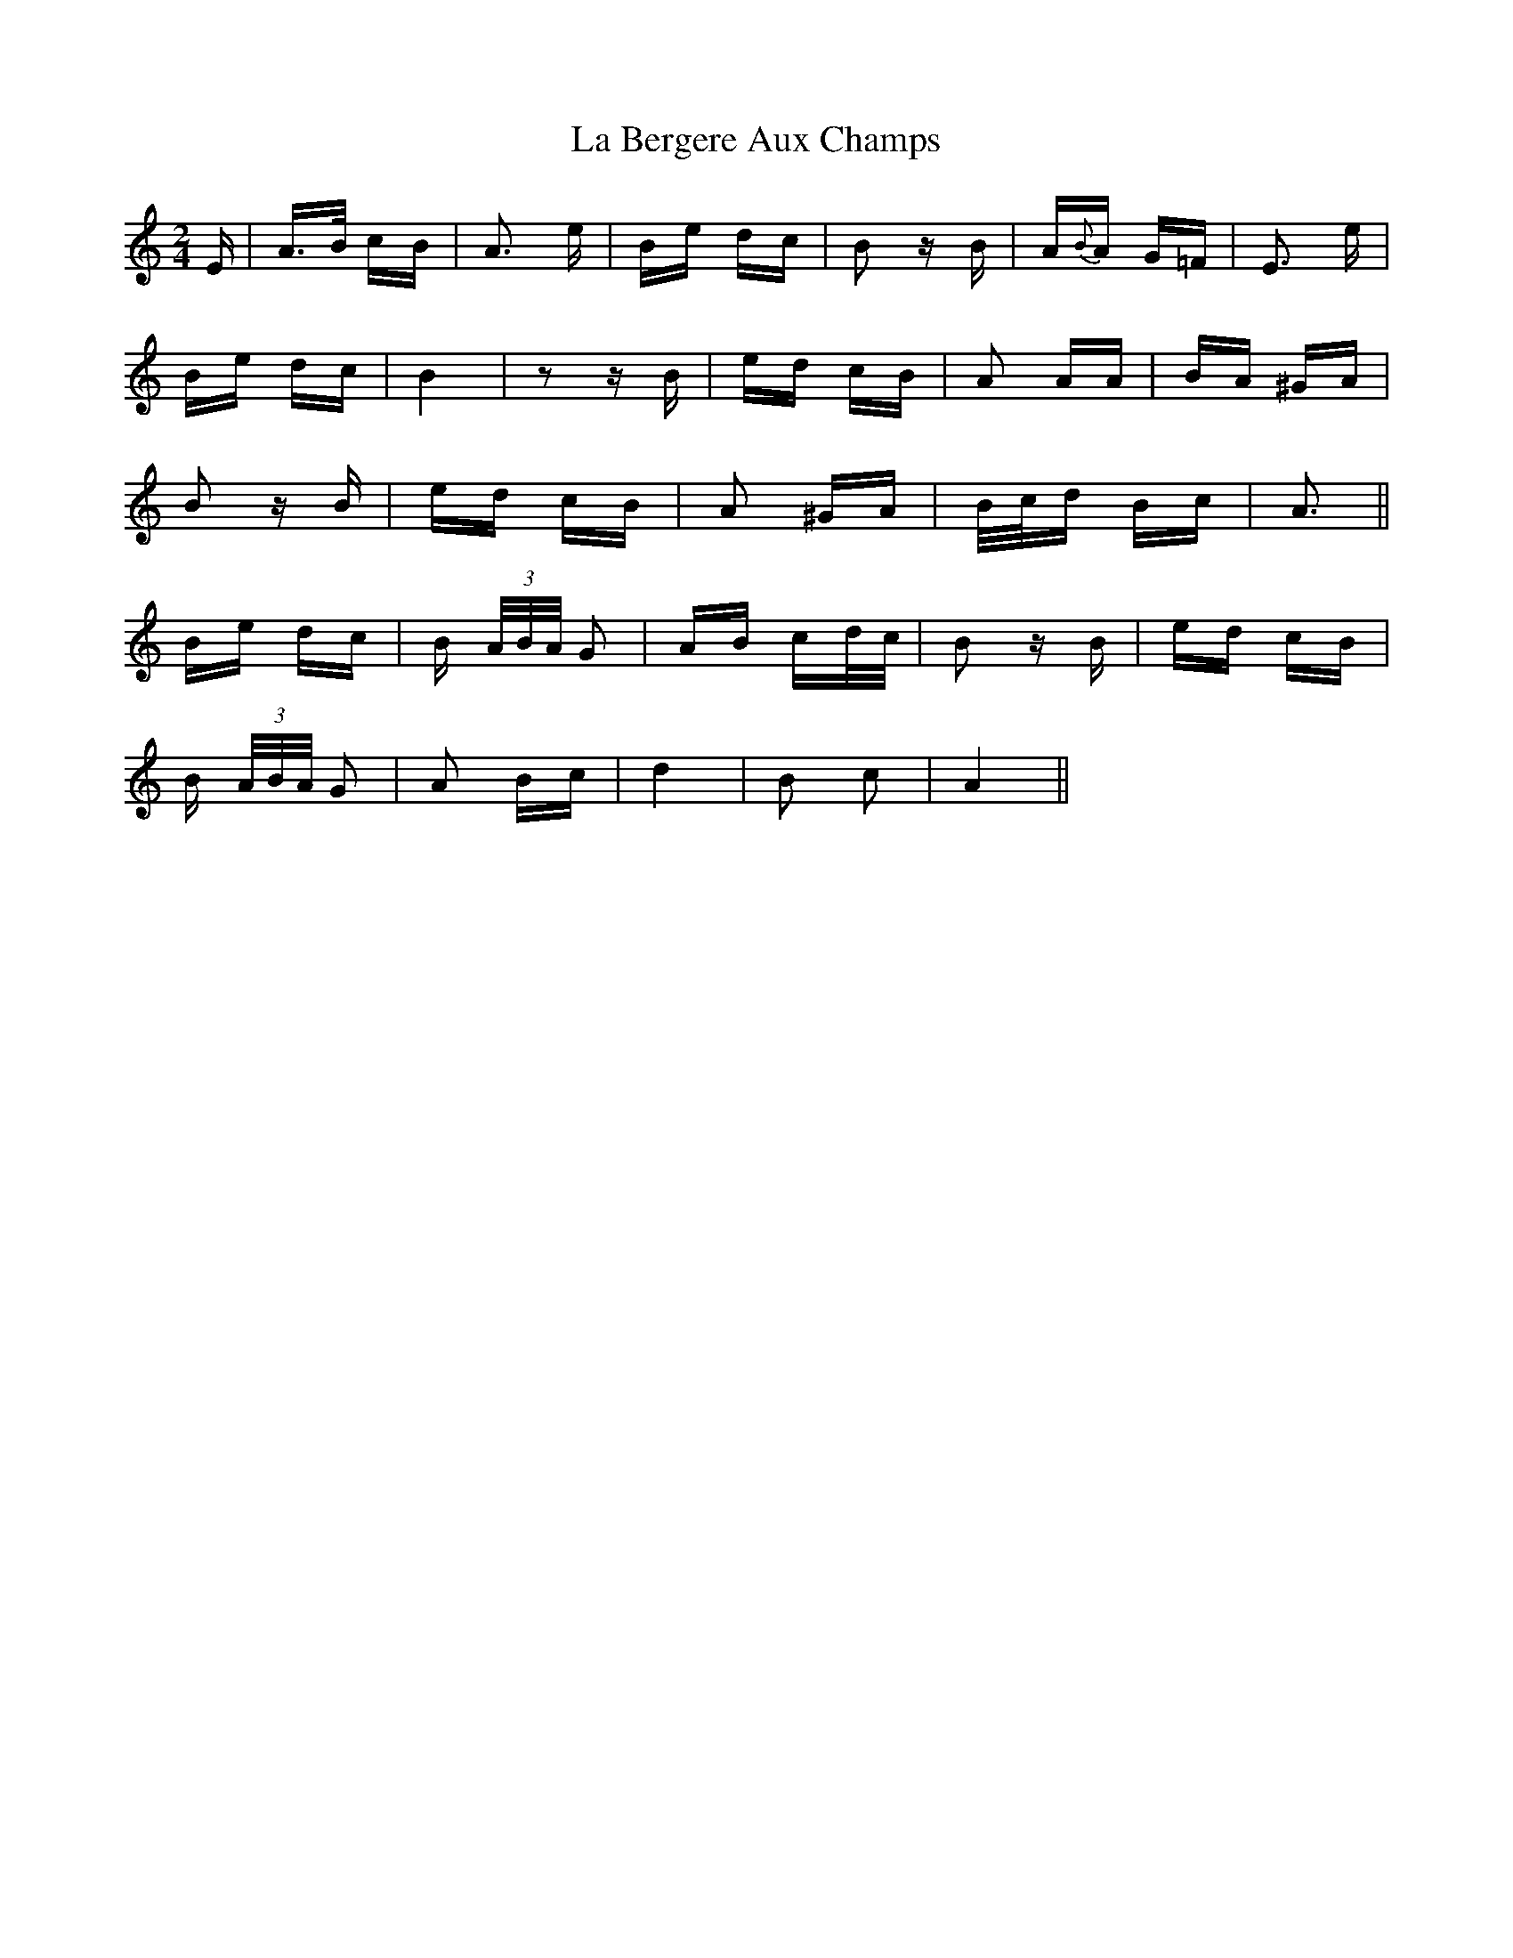 X: 22194
T: La Bergere Aux Champs
R: polka
M: 2/4
K: Aminor
E|A>B cB|A3 e|Be dc|B2 z B|A{B}A G=F|E3 e|
Be dc|B4|z2 z B|ed cB|A2 AA|BA ^GA|
B2 z B|ed cB|A2 ^GA|B/c/d Bc|A3||
Be dc|B (3 A/B/A/ G2|AB cd/c/|B2 z B|ed cB|
B (3A/B/A/ G2|A2 Bc|d4|B2 c2|A4||

